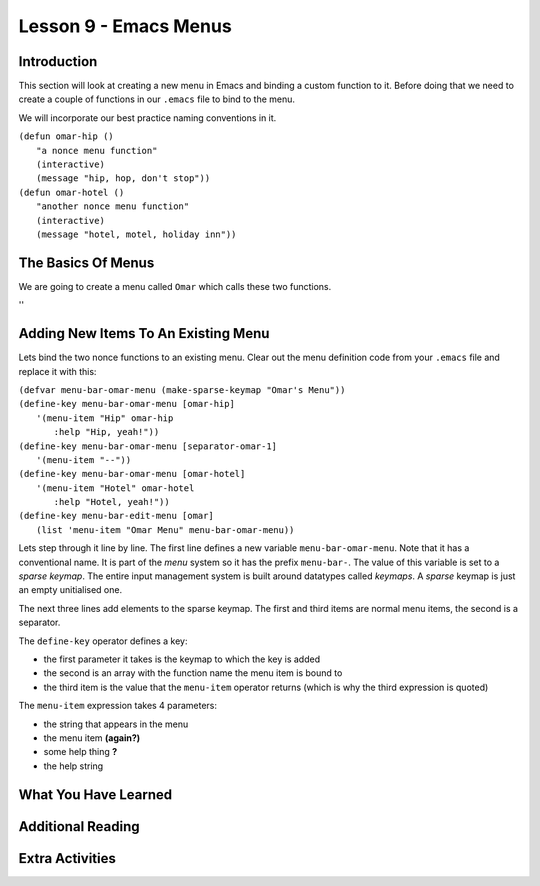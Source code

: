 ======================
Lesson 9 - Emacs Menus
======================

------------
Introduction
------------

This section will look at creating a new menu in Emacs and binding a custom function to it. Before doing that we need to create a couple of functions in our ``.emacs`` file to bind to the menu.

We will incorporate our best practice naming conventions in it.

| ``(defun omar-hip ()``
|   ``"a nonce menu function"``
|   ``(interactive)``
|   ``(message "hip, hop, don't stop"))``

| ``(defun omar-hotel ()``
|  ``"another nonce menu function"``
|  ``(interactive)``
|  ``(message "hotel, motel, holiday inn"))``

-------------------
The Basics Of Menus
-------------------

We are going to create a menu called ``Omar`` which calls these two functions.

''

------------------------------------
Adding New Items To An Existing Menu
------------------------------------

Lets bind the two nonce functions to an existing menu. Clear out the menu definition code from your ``.emacs`` file and replace it with this:

| ``(defvar menu-bar-omar-menu (make-sparse-keymap "Omar's Menu"))``
| ``(define-key menu-bar-omar-menu [omar-hip]``
|   ``'(menu-item "Hip" omar-hip``
| 	      ``:help "Hip, yeah!"))``
| ``(define-key menu-bar-omar-menu [separator-omar-1]``
|   ``'(menu-item "--"))``
| ``(define-key menu-bar-omar-menu [omar-hotel]``
|   ``'(menu-item "Hotel" omar-hotel``
|      	      ``:help "Hotel, yeah!"))``
| ``(define-key menu-bar-edit-menu [omar]``
|        ``(list 'menu-item "Omar Menu" menu-bar-omar-menu))``

Lets step through it line by line. The first line defines a new variable ``menu-bar-omar-menu``. Note that it has a conventional name. It is part of the *menu* system so it has the prefix ``menu-bar-``. The value of this variable is set to a *sparse keymap*. The entire input management system is built around datatypes called *keymaps*. A *sparse* keymap is just an empty unitialised one.

The next three lines add elements to the sparse keymap. The first and third items are normal menu items, the second is a separator.

The ``define-key`` operator defines a key:

* the first parameter it takes is the keymap to which the key is added
* the second is an array with the function name the menu item is bound to
* the third item is the value that the ``menu-item`` operator returns (which is why the third expression is quoted)

The ``menu-item`` expression takes 4 parameters:

* the string that appears in the menu
* the menu item **(again?)**
* some help thing **?**
* the help string

---------------------
What You Have Learned
---------------------

------------------
Additional Reading
------------------

----------------
Extra Activities
----------------


